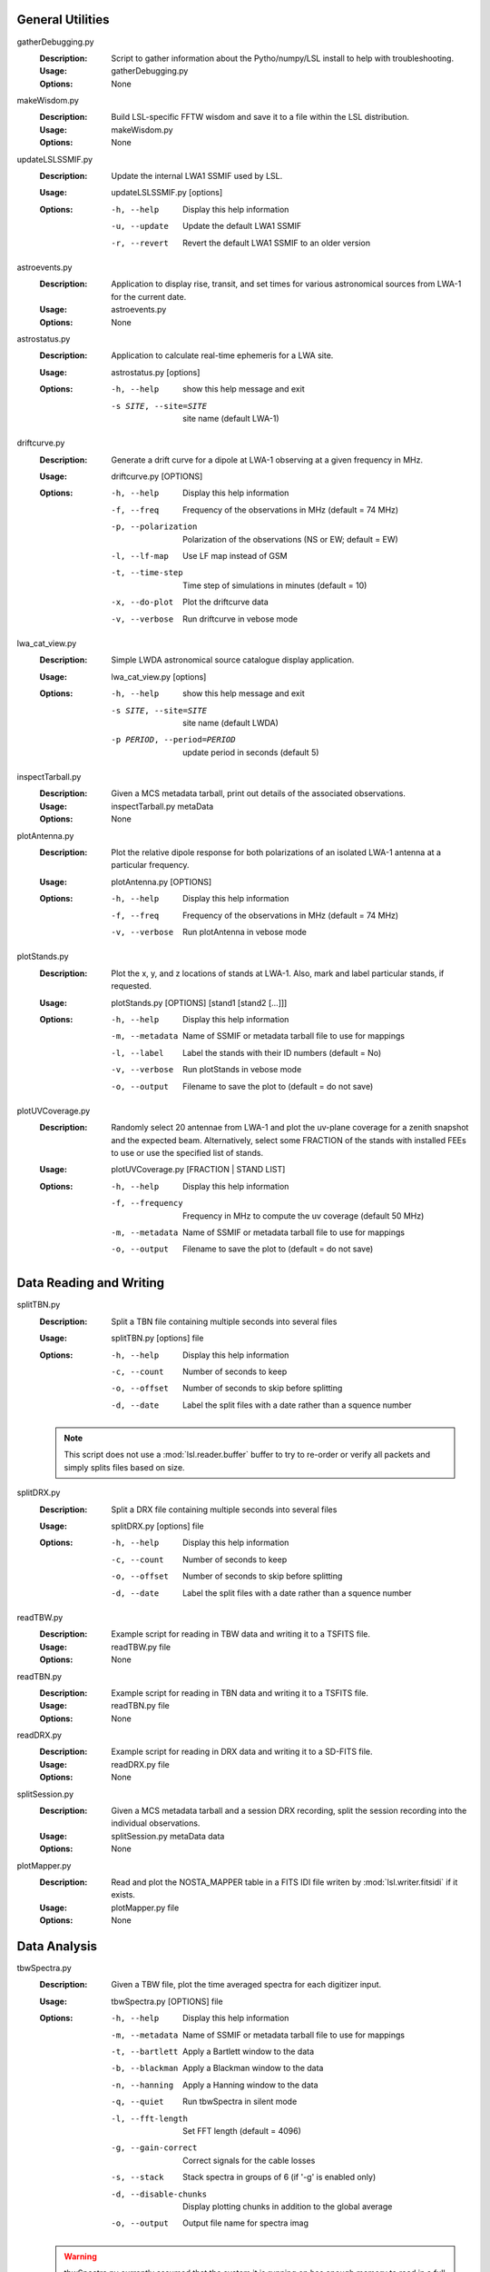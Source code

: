 General Utilities
=================
gatherDebugging.py
  :Description: Script to gather information about the Pytho/numpy/LSL install to help with troubleshooting.

  :Usage: gatherDebugging.py

  :Options: None

makeWisdom.py
  :Description: Build LSL-specific FFTW wisdom and save it to a file within the LSL distribution.

  :Usage: makeWisdom.py

  :Options: None

updateLSLSSMIF.py
  :Description: Update the internal LWA1 SSMIF used by LSL.

  :Usage: updateLSLSSMIF.py [options]

  :Options: -h, --help          Display this help information

            -u, --update        Update the default LWA1 SSMIF

            -r, --revert        Revert the default LWA1 SSMIF to an older version

astroevents.py
  :Description: Application to display rise, transit, and set times for various astronomical sources from LWA-1 for the current date.

  :Usage: astroevents.py

  :Options: None

astrostatus.py
  :Description: Application to calculate real-time ephemeris for a LWA site.

  :Usage: astrostatus.py [options]

  :Options: -h, --help            show this help message and exit
          
            -s SITE, --site=SITE  site name (default LWA-1)

driftcurve.py
  :Description: Generate a drift curve for a dipole at LWA-1 observing at a given frequency in MHz.

  :Usage: driftcurve.py [OPTIONS]

  :Options: -h, --help             Display this help information

            -f, --freq             Frequency of the observations in MHz (default = 74 MHz)

            -p, --polarization     Polarization of the observations (NS or EW; default = EW)

            -l, --lf-map           Use LF map instead of GSM

            -t, --time-step        Time step of simulations in minutes (default = 10)

            -x, --do-plot          Plot the driftcurve data

            -v, --verbose          Run driftcurve in vebose mode

lwa_cat_view.py
  :Description: Simple LWDA astronomical source catalogue display application.

  :Usage: lwa_cat_view.py [options]

  :Options: -h, --help            show this help message and exit

            -s SITE, --site=SITE  site name (default LWDA)

            -p PERIOD, --period=PERIOD
                        update period in seconds (default 5)

inspectTarball.py
  :Description: Given a MCS metadata tarball, print out details of the associated observations.

  :Usage: inspectTarball.py metaData

  :Options: None

plotAntenna.py
  :Description: Plot the relative dipole response for both polarizations of an isolated LWA-1 antenna at a particular frequency.

  :Usage: plotAntenna.py [OPTIONS]

  :Options: -h, --help             Display this help information

            -f, --freq             Frequency of the observations in MHz (default = 74 MHz)

            -v, --verbose          Run plotAntenna in vebose mode

plotStands.py
  :Description: Plot the x, y, and z locations of stands at LWA-1.  Also, mark and label particular stands, if requested.

  :Usage: plotStands.py [OPTIONS] [stand1 [stand2 [...]]]

  :Options: -h, --help             Display this help information

            -m, --metadata         Name of SSMIF or metadata tarball file to use for 
                                   mappings

            -l, --label            Label the stands with their ID numbers
                                   (default = No)

            -v, --verbose          Run plotStands in vebose mode

            -o, --output           Filename to save the plot to (default = do not save)

plotUVCoverage.py
  :Description: Randomly select 20 antennae from LWA-1 and plot the uv-plane coverage for
                a zenith snapshot and the expected beam.  Alternatively, select some 
                FRACTION of the stands with installed FEEs to use or use the specified
                list of stands.

  :Usage: plotUVCoverage.py [FRACTION | STAND LIST]

  :Options: -h, --help             Display this help information

            -f, --frequency        Frequency in MHz to compute the uv coverage (default 
                                   50 MHz)

            -m, --metadata         Name of SSMIF or metadata tarball file to use for 
                                   mappings

            -o, --output           Filename to save the plot to (default = do not save)

Data Reading and Writing
========================
splitTBN.py
  :Description: Split a TBN file containing multiple seconds into several files

  :Usage: splitTBN.py [options] file

  :Options: -h, --help             	Display this help information

            -c, --count            	Number of seconds to keep

            -o, --offset           	Number of seconds to skip before splitting

            -d, --date             	Label the split files with a date rather than a squence number

  .. note::
	This script does not use a :mod:`lsl.reader.buffer` buffer to try to re-order or verify all
	packets and simply splits files based on size.

splitDRX.py
  :Description: Split a DRX file containing multiple seconds into several files

  :Usage: splitDRX.py [options] file

  :Options: -h, --help             	Display this help information

            -c, --count            	Number of seconds to keep

            -o, --offset           	Number of seconds to skip before splitting

            -d, --date             	Label the split files with a date rather than a squence number

readTBW.py
  :Description: Example script for reading in TBW data and writing it to a TSFITS file.

  :Usage: readTBW.py file

  :Options: None

readTBN.py
  :Description: Example script for reading in TBN data and writing it to a TSFITS file.

  :Usage: readTBN.py file

  :Options: None

readDRX.py
  :Description: Example script for reading in DRX data and writing it to a SD-FITS file.

  :Usage: readDRX.py file

  :Options: None

splitSession.py
  :Description: Given a MCS metadata tarball and a session DRX recording, split the session
                recording into the individual observations.

  :Usage: splitSession.py metaData data

  :Options: None

plotMapper.py
  :Description: Read and plot the NOSTA_MAPPER table in a FITS IDI file writen by
                :mod:`lsl.writer.fitsidi` if it exists.

  :Usage: plotMapper.py file

  :Options: None

Data Analysis
=============
tbwSpectra.py
  :Description: Given a TBW file, plot the time averaged spectra for each digitizer input.

  :Usage: tbwSpectra.py [OPTIONS] file

  :Options: -h, --help                  Display this help information

            -m, --metadata              Name of SSMIF or metadata tarball file to use for 
                                        mappings

            -t, --bartlett              Apply a Bartlett window to the data

            -b, --blackman              Apply a Blackman window to the data

            -n, --hanning               Apply a Hanning window to the data

            -q, --quiet                 Run tbwSpectra in silent mode

            -l, --fft-length            Set FFT length (default = 4096)

            -g, --gain-correct          Correct signals for the cable losses

            -s, --stack                 Stack spectra in groups of 6 (if '-g' is enabled only)

            -d, --disable-chunks        Display plotting chunks in addition to the global average

            -o, --output                Output file name for spectra imag

  .. warning::
	tbwSpectra.py currently assumed that the system it is running on has enough memory to read in
	a full TBW capture.  Due to data representation and processing overheads this amounts to about
	16 GB.

tbnSpectra.py
  :Description: Given a TBN file, plot the time averaged spectra for each digitizer input.

  :Usage: tbnSpectra.py [OPTIONS] file

  :Options: -h, --help                  Display this help information

            -m, --metadata              Name of SSMIF or metadata tarball file to use for 
                                        mappings

            -t, --bartlett              Apply a Bartlett window to the data

            -b, --blackman              Apply a Blackman window to the data

            -n, --hanning               Apply a Hanning window to the data

            -s, --skip                  Skip the specified number of seconds at the beginning of the file (default = 0)

            -a, --average               Number of seconds of data to average for spectra (default = 10)

            -q, --quiet                 Run tbwSpectra in silent mode

            -l, --fft-length            Set FFT length (default = 4096)

            -d, --disable-chunks        Display plotting chunks in addition to the global average

            -o, --output                Output file name for spectra image

drxSpectra.py
  :Description: Given a DRX file, plot the time averaged spectra for each beam output.

  :Usage: drxSpectra.py [OPTIONS] file

  :Options: -h, --help                  Display this help information

            -t, --bartlett              Apply a Bartlett window to the data

            -b, --blackman              Apply a Blackman window to the data

            -n, --hanning               Apply a Hanning window to the data

            -s, --skip                  Skip the specified number of seconds at the beginning of the file (default = 0)

            -a, --average               Number of seconds of data to average for spectra (default = 10)

            -q, --quiet                 Run tbwSpectra in silent mode

            -l, --fft-length            Set FFT length (default = 4096)

            -d, --disable-chunks        Display plotting chunks in addition to the global average

            -o, --output                Output file name for spectra image

drSpecSpectra.py
  :Description: Given a DR spectrometer file, plot the time averaged spectra for each beam output.

  :Usage: drSpecSpectra.py [OPTIONS] file

  :Options: -h, --help                  Display this help information
            
            -s, --skip                  Skip the specified number of seconds at the beginning
                                        of the file (default = 0)

            -a, --average               Number of seconds of data to average for spectra 
                                        (default = 10)

            -q, --quiet                 Run drSpecSpectra in silent mode

            -d, --disable-chunks        Display plotting chunks in addition to the global 
                                        average

            -o, --output                Output file name for spectra image

correlateTBW.py
  :Description: Cross-correlate data in a TBW file

  :Usage: correlateTBW.py [OPTIONS] file

  :Options: -h, --help             Display this help information

            -m, --metadata         Name of SSMIF or metadata tarball file to use for 
                                   mappings

            -l, --fft-length       Set FFT length (default = 2048)

            -q, --quiet            Run correlateTBW in silent mode

            -x, --xx               Compute only the XX polarization product (default)

            -y, --yy               Compute only the YY polarization product

            -2, --two-products     Compute both the XX and YY polarization products

correlateTBN.py
  :Description: Example script that reads in TBN data and runs a cross-correlation on it.
                The results are saved in the Miriad UV format.

  :Usage: correlateTBN.py [OPTIONS] file
  
  :Options: -h, --help             Display this help information

            -m, --metadata         Name of SSMIF or metadata tarball file to use for 
                                   mappings

            -f, --fft-length       Set FFT length (default = 256)

            -t, --avg-time         Window to average visibilities in time (seconds; 
                                   default = 6 s)

            -s, --samples          Number of average visibilities to generate
                                   (default = 10)

            -o, --offset           Seconds to skip from the beginning of the file

            -q, --quiet            Run correlateTBN in silent mode

            -x, --xx               Compute only the XX polarization product (default)

            -y, --yy               Compute only the YY polarization product

            -2, --two-products     Compute both the XX and YY polarization products

            -4, --four-products    Compute all for polariation products:  XX, YY, XY, 
                                   and YX.

possm.py
  :Description:  Script that takes a FITS IDI file and mimics the AIPS task POSSM by plotting
                 average cross-power spectra for all baselines in the FITS IDI file.

  :Usage: possm.py file

  :Options: None

imageIDI.py
  :Description: Script that takes a FITS IDI file and images the data.

  :Usage: imageIDI.py file

  :Options: -h, --help             Display this help information

            -1, --freq-start       First frequency to image in MHz (Default = 10 MHz)

            -2, --freq-stop        Last frequency to image in MHz (Default = 88 MHz)

            -s, --dataset          Data set to image (Default = All)

            -m, --uv-min           Minimun baseline uvw length to include 
                                   (Default = 0 lambda at midpoint frequency)

            -n, --no-labels        Disable source and grid labels

            -g, --no-grid          Disable the RA/Dec grid

